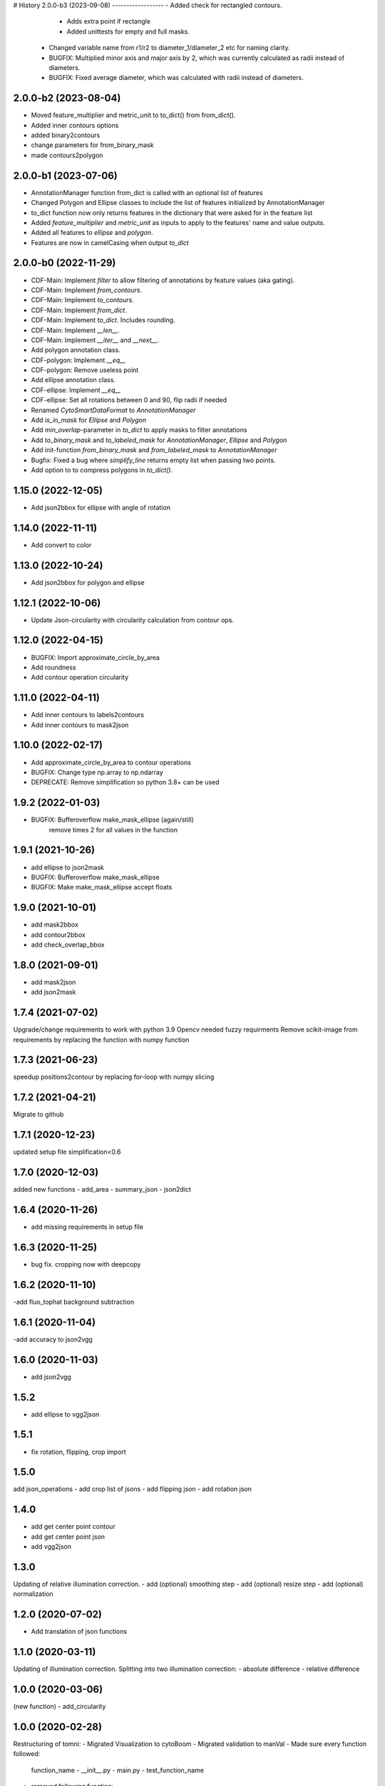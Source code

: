 # History
2.0.0-b3 (2023-09-08) 
------------------
- Added check for rectangled contours.
    - Adds extra point if rectangle
    - Added unittests for empty and full masks.
 - Changed variable name from r1/r2 to diameter_1/diameter_2 etc for naming clarity.
 - BUGFIX: Multiplied minor axis and major axis by 2, which was currently calculated as radii instead of diameters.
 - BUGFIX: Fixed average diameter, which was calculated with radii instead of diameters.

2.0.0-b2 (2023-08-04) 
------------------
- Moved feature_multiplier and metric_unit to to_dict() from from_dict(). 
- Added inner contours options 
- added binary2contours
- change parameters for from_binary_mask
- made contours2polygon

2.0.0-b1 (2023-07-06)
------------------
- AnnotationManager function from_dict is called with an optional list of features
- Changed Polygon and Ellipse classes to include the list of features initialized by AnnotationManager
- to_dict function now only returns features in the dictionary that were asked for in the feature list
- Added `feature_multiplier` and `metric_unit` as inputs to apply to the features' name and value outputs.
- Added all features to `ellipse` and `polygon`.
- Features are now in camelCasing when output `to_dict`

2.0.0-b0 (2022-11-29)
------------------
- CDF-Main: Implement `filter` to allow filtering of annotations by feature values (aka gating).
- CDF-Main: Implement `from_contours`.
- CDF-Main: Implement `to_contours`.
- CDF-Main: Implement `from_dict`.
- CDF-Main: Implement `to_dict`. Includes rounding.
- CDF-Main: Implement `__len__`.
- CDF-Main: Implement `__iter__` and `__next__`.
- Add polygon annotation class.
- CDF-polygon: Implement `__eq__`
- CDF-polygon: Remove useless point
- Add ellipse annotation class.
- CDF-ellipse: Implement `__eq__`
- CDF-ellipse: Set all rotations between 0 and 90, flip radii if needed
- Renamed `CytoSmartDataFormat` to `AnnotationManager`
- Add `is_in_mask` for `Ellipse` and `Polygon`
- Add `min_overlap`-parameter in `to_dict` to apply masks to filter annotations
- Add `to_binary_mask` and `to_labeled_mask` for `AnnotationManager`, `Ellipse` and `Polygon`
- Add init-function `from_binary_mask` and `from_labeled_mask` to `AnnotationManager`
- Bugfix: Fixed a bug where `simplify_line` returns empty list when passing two points.
- Add option to to compress polygons in `to_dict()`.

1.15.0 (2022-12-05)
------------------
- Add json2bbox for ellipse with angle of rotation

1.14.0 (2022-11-11)
------------------
- Add convert to color

1.13.0 (2022-10-24)
------------------
- Add json2bbox for polygon and ellipse

1.12.1 (2022-10-06)
------------------
- Update Json-circularity with circularity calculation from contour ops.

1.12.0 (2022-04-15)
------------------
- BUGFIX: Import approximate_circle_by_area
- Add roundness
- Add contour operation circularity

1.11.0 (2022-04-11)
------------------
- Add inner contours to labels2contours
- Add inner contours to mask2json

1.10.0 (2022-02-17)
------------------
- Add approximate_circle_by_area to contour operations
- BUGFIX: Change type np.array to np.ndarray
- DEPRECATE: Remove simplification so python 3.8+ can be used

1.9.2 (2022-01-03)
------------------
- BUGFIX: Bufferoverflow make_mask_ellipse (again/still)
    remove times 2 for all values in the function

1.9.1 (2021-10-26)
------------------
- add ellipse to json2mask
- BUGFIX: Bufferoverflow make_mask_ellipse
- BUGFIX: Make make_mask_ellipse accept floats

1.9.0 (2021-10-01)
------------------
- add mask2bbox
- add contour2bbox
- add check_overlap_bbox

1.8.0 (2021-09-01)
------------------
- add mask2json
- add json2mask

1.7.4 (2021-07-02)
------------------
Upgrade/change requirements to work with python 3.9
Opencv needed fuzzy requirments
Remove scikit-image from requirements by replacing the function with numpy function

1.7.3 (2021-06-23)
------------------
speedup positions2contour by replacing for-loop with numpy slicing

1.7.2 (2021-04-21)
------------------
Migrate to github

1.7.1 (2020-12-23)
------------------
updated setup file simplification<0.6

1.7.0 (2020-12-03)
------------------
added new functions
- add_area
- summary_json
- json2dict

1.6.4 (2020-11-26)
------------------
- add  missing requirements in setup file

1.6.3 (2020-11-25)
------------------
- bug fix. cropping now with deepcopy

1.6.2 (2020-11-10)
------------------
-add fluo_tophat background subtraction

1.6.1 (2020-11-04)
------------------
-add accuracy to json2vgg

1.6.0 (2020-11-03)
------------------
- add json2vgg

1.5.2
------------------
- add ellipse to vgg2json
1.5.1
------------------
- fix rotation, flipping, crop import

1.5.0
------------------
add json_operations
- add crop list of jsons
- add flipping json
- add rotation json

1.4.0
------------------
- add get center point contour
- add get center point json
- add vgg2json

1.3.0
------------------
Updating of relative illumination correction.
- add (optional) smoothing step
- add (optional) resize step
- add (optional) normalization

1.2.0 (2020-07-02)
------------------
- Add translation of json functions

1.1.0 (2020-03-11)
------------------
Updating of illumination correction.
Splitting into two illumination correction:
- absolute difference
- relative difference

1.0.0 (2020-03-06)
------------------
(new function)
- add_circularity

1.0.0 (2020-02-28)
------------------
Restructuring of tomni:
- Migrated Visualization to cytoBoom
- Migrated validation to manVal
- Made sure every function followed:
    function_name
    - __init__.py
    - main.py
    - test_function_name
- removed following function:
-- channel_selecting (was only used for old cell counter)
-- select_labels (complete replaceable by transformers.labels2listsOfPoints
- Added docstring to all functions
- Added typing to all functions
- Renamed everything to pep8

0.4.0 (2019-09-30)
------------------
Add transformer as category
- Add labels 2 list of points as function

0.3.3 (2019-09-17)
------------------
Draw_json (draw_json_mask_onto_image):
- rename it from draw_json_mask_onto_image to draw_json
- Make the Visualization of json shapes more dynamic.
- Callable directly from Visualization
- it return an image rather than manipulating it
- converts the color to the color type of input

0.2.1 (2019-07-24)
------------------
Remove f strings to prevent conflicts on python 3.5

0.2.0 (2019-07-09)
------------------
Visualization is now part of tomni.

STRUCTURE:
BGR: All colors are Gray, BGR or BGRA. This because tomni is mostly combined with openCV usage.

FUNCTION:
- Add color converter
- Add circle draw function that works with the input of the cell counter


0.1.8 (2019-02-21)
------------------
- imdim: Function what gives the dimensions of an image from a numpy.ndarray
- ellipse_mask: creates an ellipse at a given position, with given radius length but a fixed rotation

0.0.1 (2018-10-15)
------------------
- First release on PyPI.
